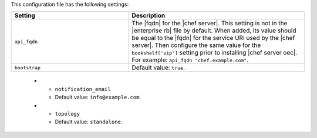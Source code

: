 .. The contents of this file are included in multiple topics.
.. This file should not be changed in a way that hinders its ability to appear in multiple documentation sets.

This configuration file has the following settings:

.. list-table::
   :widths: 200 300
   :header-rows: 1

   * - Setting
     - Description
   * - ``api_fqdn``
     - The |fqdn| for the |chef server|. This setting is not in the |enterprise rb| file by default. When added, its value should be equal to the |fqdn| for the service URI used by the |chef server|. Then configure the same value for the ``bookshelf['vip']`` setting prior to installing |chef server oec|. For example: ``api_fqdn "chef.example.com"``.
   * - ``bootstrap``
     - Default value: ``true``.

..   * - ``ip_version``
..     - Use to enable IPv6 and run |chef server osc| in "dual IPv4/IPv6 mode". When this setting is ``ipv6``, the |chef server osc| server will use IPv6 for all internal comunication and will be able to accept external communications that are using IPv6 (via the |nginx| load balancer). Default value: ``ipv4``.
..
..       .. note:: Setting ``ip_version`` to true will also set ``nginx['enable_ipv6']`` to ``true``.
..

   * - ``notification_email``
     - Default value: ``info@example.com``.
   * - ``topology``
     - Default value: ``standalone``.